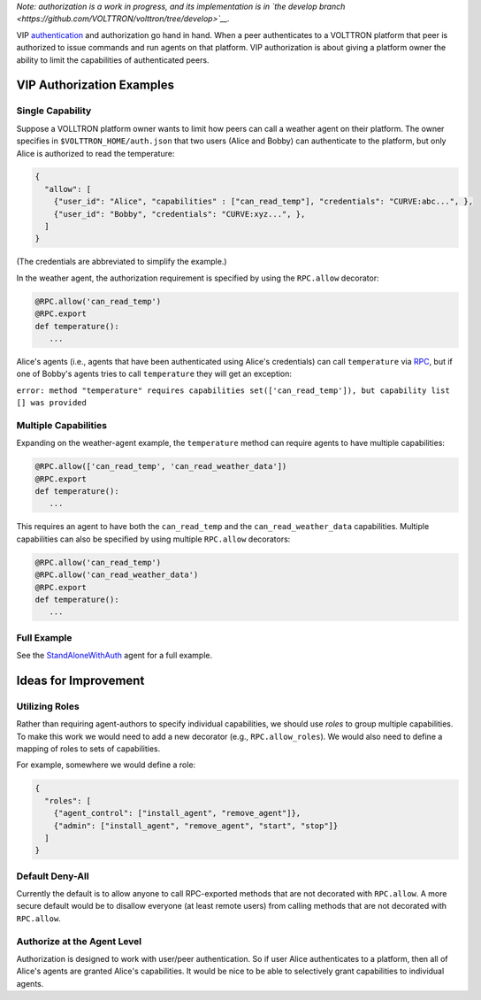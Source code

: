 *Note: authorization is a work in progress, and its implementation is in
`the develop
branch <https://github.com/VOLTTRON/volttron/tree/develop>`__.*

VIP `authentication <VIP-Authentication>`__ and authorization go hand in
hand. When a peer authenticates to a VOLTTRON platform that peer is
authorized to issue commands and run agents on that platform. VIP
authorization is about giving a platform owner the ability to limit the
capabilities of authenticated peers.

VIP Authorization Examples
==========================

Single Capability
-----------------

Suppose a VOLLTRON platform owner wants to limit how peers can call a
weather agent on their platform. The owner specifies in
``$VOLTTRON_HOME/auth.json`` that two users (Alice and Bobby) can
authenticate to the platform, but only Alice is authorized to read the
temperature:

.. code:: JSON

    {
      "allow": [
        {"user_id": "Alice", "capabilities" : ["can_read_temp"], "credentials": "CURVE:abc...", },
        {"user_id": "Bobby", "credentials": "CURVE:xyz...", },
      ]
    }

(The credentials are abbreviated to simplify the example.)

In the weather agent, the authorization requirement is specified by
using the ``RPC.allow`` decorator:

.. code:: Python

    @RPC.allow('can_read_temp')
    @RPC.export
    def temperature():
       ...

Alice's agents (i.e., agents that have been authenticated using Alice's
credentials) can call ``temperature`` via `RPC <RPC-by-example>`__, but
if one of Bobby's agents tries to call ``temperature`` they will get an
exception:

``error: method "temperature" requires capabilities set(['can_read_temp']), but capability list [] was provided``

Multiple Capabilities
---------------------

Expanding on the weather-agent example, the ``temperature`` method can
require agents to have multiple capabilities:

.. code:: Python

    @RPC.allow(['can_read_temp', 'can_read_weather_data'])
    @RPC.export
    def temperature():
       ...

This requires an agent to have both the ``can_read_temp`` and the
``can_read_weather_data`` capabilities. Multiple capabilities can also
be specified by using multiple ``RPC.allow`` decorators:

.. code:: Python

    @RPC.allow('can_read_temp')
    @RPC.allow('can_read_weather_data')
    @RPC.export
    def temperature():
       ...

Full Example
------------

See the
`StandAloneWithAuth <https://github.com/VOLTTRON/volttron/tree/develop/examples/StandAloneWithAuth>`__
agent for a full example.

Ideas for Improvement
=====================

Utilizing Roles
---------------

Rather than requiring agent-authors to specify individual capabilities,
we should use *roles* to group multiple capabilities. To make this work
we would need to add a new decorator (e.g., ``RPC.allow_roles``). We
would also need to define a mapping of roles to sets of capabilities.

For example, somewhere we would define a role:

.. code:: JSON

    {
      "roles": [
        {"agent_control": ["install_agent", "remove_agent"]}, 
        {"admin": ["install_agent", "remove_agent", "start", "stop"]}
      ]
    }

Default Deny-All
----------------

Currently the default is to allow anyone to call RPC-exported methods
that are not decorated with ``RPC.allow``. A more secure default would
be to disallow everyone (at least remote users) from calling methods
that are not decorated with ``RPC.allow``.

Authorize at the Agent Level
----------------------------

Authorization is designed to work with user/peer authentication. So if
user Alice authenticates to a platform, then all of Alice's agents are
granted Alice's capabilities. It would be nice to be able to selectively
grant capabilities to individual agents.
